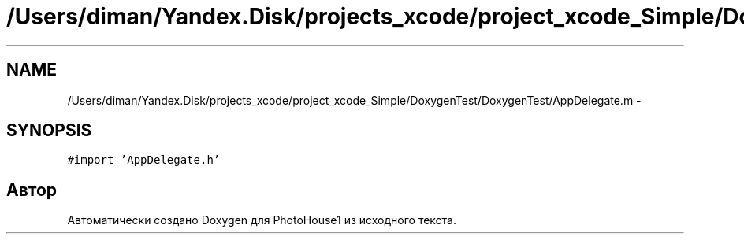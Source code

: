 .TH "/Users/diman/Yandex.Disk/projects_xcode/project_xcode_Simple/DoxygenTest/DoxygenTest/AppDelegate.m" 3 "Пн 27 Июл 2015" "Version 1.7 (17)" "PhotoHouse1" \" -*- nroff -*-
.ad l
.nh
.SH NAME
/Users/diman/Yandex.Disk/projects_xcode/project_xcode_Simple/DoxygenTest/DoxygenTest/AppDelegate.m \- 
.SH SYNOPSIS
.br
.PP
\fC#import 'AppDelegate\&.h'\fP
.br

.SH "Автор"
.PP 
Автоматически создано Doxygen для PhotoHouse1 из исходного текста\&.
